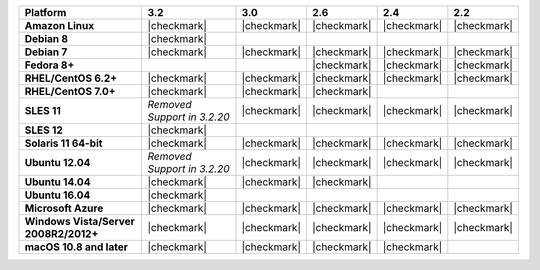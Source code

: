 .. list-table::
   :header-rows: 1
   :stub-columns: 1
   :class: compatibility

   * - Platform
     - 3.2
     - 3.0
     - 2.6
     - 2.4
     - 2.2
   * - Amazon Linux
     - |checkmark|
     - |checkmark|
     - |checkmark|
     - |checkmark|
     - |checkmark|
   * - Debian 8
     - |checkmark|
     -
     -
     -
     -
   * - Debian 7
     - |checkmark|
     - |checkmark|
     - |checkmark|
     - |checkmark|
     - |checkmark|
   * - Fedora 8+
     -
     -
     - |checkmark|
     - |checkmark|
     - |checkmark|
   * - RHEL/CentOS 6.2+
     - |checkmark|
     - |checkmark|
     - |checkmark|
     - |checkmark|
     - |checkmark|
   * - RHEL/CentOS 7.0+
     - |checkmark|
     - |checkmark|
     - |checkmark|
     -
     -
   * - SLES 11
     - *Removed Support in 3.2.20*
     - |checkmark|
     - |checkmark|
     - |checkmark|
     - |checkmark|
   * - SLES 12
     - |checkmark|
     -
     -
     -
     -
   * - Solaris 11 64-bit
     - |checkmark|
     - |checkmark|
     - |checkmark|
     - |checkmark|
     - |checkmark|
   * - Ubuntu 12.04
     - *Removed Support in 3.2.20*
     - |checkmark|
     - |checkmark|
     - |checkmark|
     - |checkmark|
   * - Ubuntu 14.04
     - |checkmark|
     - |checkmark|
     - |checkmark|
     -
     -
   * - Ubuntu 16.04
     - |checkmark|
     -
     -
     -
     -
   * - Microsoft Azure
     - |checkmark|
     - |checkmark|
     - |checkmark|
     - |checkmark|
     - |checkmark|
   * - Windows Vista/Server 2008R2/2012+
     - |checkmark|
     - |checkmark|
     - |checkmark|
     - |checkmark|
     - |checkmark|
   * - macOS 10.8 and later
     - |checkmark|
     - |checkmark|
     - |checkmark|
     - |checkmark|
     -
